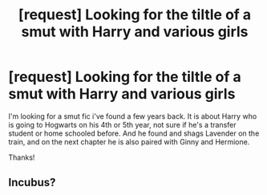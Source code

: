 #+TITLE: [request] Looking for the tiltle of a smut with Harry and various girls

* [request] Looking for the tiltle of a smut with Harry and various girls
:PROPERTIES:
:Score: 5
:DateUnix: 1489552734.0
:DateShort: 2017-Mar-15
:FlairText: Request
:END:
I'm looking for a smut fic i've found a few years back. It is about Harry who is going to Hogwarts on his 4th or 5th year, not sure if he's a transfer student or home schooled before. And he found and shags Lavender on the train, and on the next chapter he is also paired with Ginny and Hermione.

Thanks!


** Incubus?
:PROPERTIES:
:Author: mikkelibob
:Score: 2
:DateUnix: 1489593343.0
:DateShort: 2017-Mar-15
:END:
